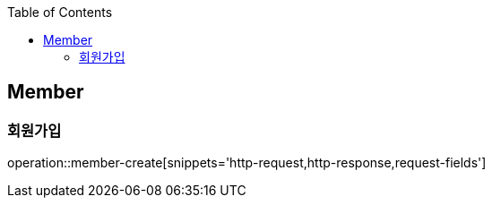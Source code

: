 :doctype: book
:icons: font
:source-highlighter: highlightjs
:toc: left
:toclevels: 4


== Member
=== 회원가입
operation::member-create[snippets='http-request,http-response,request-fields']
